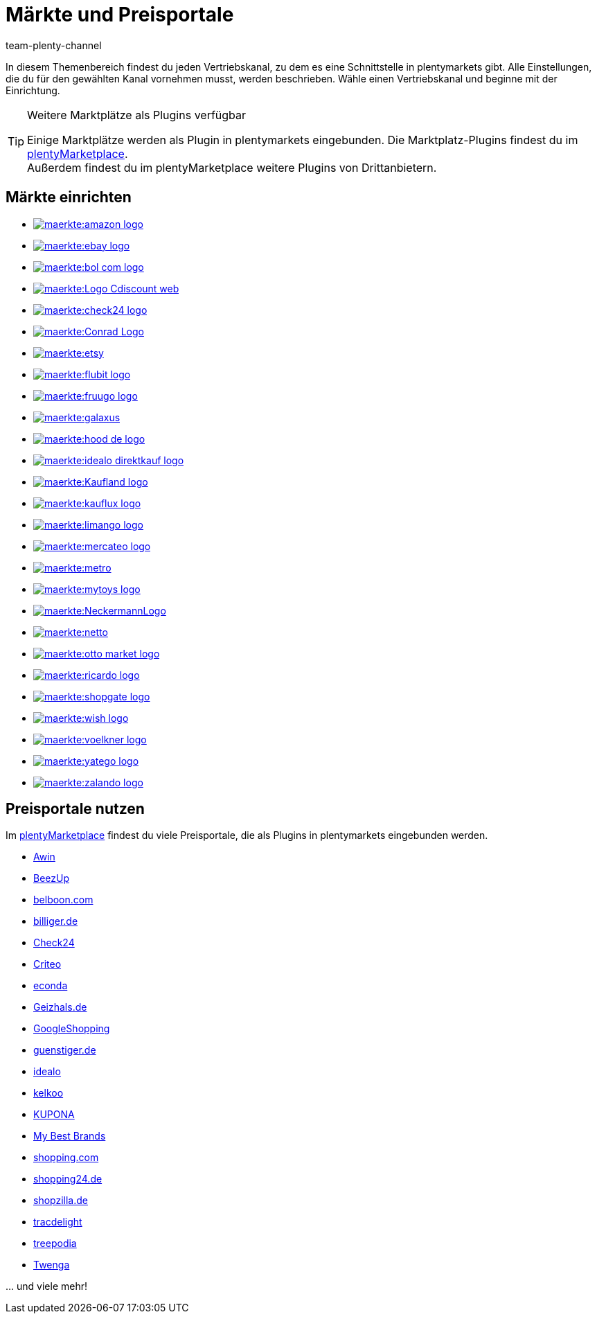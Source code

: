 = Märkte und Preisportale
:keywords: Marktplatz, Marktplatz, Marktplätze, Marktplätze, Multi-Channel, Multichannel, Preisportal, Preissuchmaschine, Märkte, Märkte, Markt, Markt, Preisportale, Preisportale, Preisportal, Preisportal
:description: Erfahre, wie du Schnittstellen zu allen verfügbaren Vertriebskanälen, wie Marktplätzen und Preisportalen, in deinem plentymarkets System einrichtest.
:author: team-plenty-channel

In diesem Themenbereich findest du jeden Vertriebskanal, zu dem es eine Schnittstelle in plentymarkets gibt. Alle Einstellungen, die du für den gewählten Kanal vornehmen musst, werden beschrieben. Wähle einen Vertriebskanal und beginne mit der Einrichtung.

[TIP]
.Weitere Marktplätze als Plugins verfügbar
====
Einige Marktplätze werden als Plugin in plentymarkets eingebunden. Die Marktplatz-Plugins findest du im link:https://marketplace.plentymarkets.com/plugins/sales/marktplaetze[plentyMarketplace^]. +
Außerdem findest du im plentyMarketplace weitere Plugins von Drittanbietern.
====

==  Märkte einrichten

[.logoList]
//  Markt: amazon
* xref:maerkte:amazon-einrichten.adoc#[image:maerkte:amazon-logo.png[]]
//  Markt: ebay
* xref:maerkte:ebay-einrichten.adoc#[image:maerkte:ebay-logo.png[]]
//  Markt: bol.com
* xref:maerkte:bol-com.adoc#[image:maerkte:bol-com-logo.png[]]
//  Markt: CDiscount
* xref:maerkte:cdiscount.adoc#[image:maerkte:Logo-Cdiscount-web.png[]]

[.logoList]
//  Markt: Check24
* xref:maerkte:check24.adoc#[image:maerkte:check24-logo.png[]]
//  Markt: Conrad
* xref:maerkte:conrad.adoc#[image:maerkte:Conrad_Logo.png[]]
//  Markt: Etsy
* xref:maerkte:etsy.adoc#[image:maerkte:etsy.png[]]
//  Markt: flubit
* xref:maerkte:flubit.adoc#[image:maerkte:flubit-logo.png[]]

[.logoList]
//  Markt: fruugo
* xref:maerkte:fruugo.adoc#[image:maerkte:fruugo-logo.png[]]
//  Markt: Galaxus
* xref:maerkte:galaxus.adoc#[image:maerkte:galaxus.png[]]
//  Markt: hood
* xref:maerkte:hood.adoc#[image:maerkte:hood-de-logo.png[]]
//  Markt: idealo Direktkauf
* xref:maerkte:idealo-einrichten.adoc#[image:maerkte:idealo_direktkauf_logo.png[]]

[.logoList]
//  Markt: Kaufland.de
* xref:maerkte:kaufland-de-einrichten.adoc#[image:maerkte:Kaufland_logo.png[]]
//  Markt: kauflux
* xref:maerkte:kauflux.adoc#[image:maerkte:kauflux-logo.png[]]
// Markt: limango
* xref:maerkte:limango-einrichten.adoc#[image:maerkte:limango-logo.png[]]
//  Markt: mercateo
* xref:maerkte:mercateo.adoc#[image:maerkte:mercateo-logo.png[]]

[.logoList]
//  Markt: metro
* xref:maerkte:metro.adoc#[image:maerkte:metro.png[]]
//  Markt: myToys
* xref:maerkte:mytoys-einrichten.adoc#[image:maerkte:mytoys-logo.png[]]
//  Markt: neckermann
* xref:maerkte:neckermann-at-einrichten.adoc#[image:maerkte:NeckermannLogo.jpg[]]
//  Markt: Netto
* xref:maerkte:plus-gartenxxl.adoc#[image:maerkte:netto.png[]]

[.logoList]
//  Markt: otto
* xref:maerkte:otto-market.adoc#[image:maerkte:otto-market-logo.png[]]
//  Markt: ricardo
* xref:maerkte:ricardo-ch.adoc#[image:maerkte:ricardo-logo.png[]]
//  Markt: Shopgate
* xref:maerkte:shopgate.adoc#[image:maerkte:shopgate-logo.png[]]
//  Markt: wish.com
* link:https://marketplace.plentymarkets.com/plugins/integration/Wish_5866[image:maerkte:wish-logo.png[]]

[.logoList]
//  Markt: Voelkner
* xref:maerkte:voelkner.adoc#[image:maerkte:voelkner-logo.jpg[]]
//  Markt: yatego
* xref:maerkte:yatego.adoc#[image:maerkte:yatego-logo.png[]]
//  Markt: zalando
* xref:maerkte:zalando.adoc#[image:maerkte:zalando-logo.png[]]

== Preisportale nutzen

Im link:https://marketplace.plentymarkets.com/plugins/sales/preisportale[plentyMarketplace^] findest du viele Preisportale, die als Plugins in plentymarkets eingebunden werden.

* xref:maerkte:awin.adoc#[Awin]
* xref:maerkte:beezup.adoc#[BeezUp]
* xref:maerkte:belboon.adoc#[belboon.com]
* xref:maerkte:billiger-de.adoc#[billiger.de]
* xref:maerkte:check24.adoc#[Check24]
* xref:maerkte:criteo.adoc#[Criteo]
* xref:maerkte:econda.adoc#[econda]
* xref:maerkte:geizhals-de.adoc#[Geizhals.de]
* xref:maerkte:google-shopping.adoc#[GoogleShopping]
* xref:maerkte:guenstiger-de.adoc#[guenstiger.de]
* xref:maerkte:idealo-einrichten.adoc#[idealo]
* xref:maerkte:kelkoo.adoc#[kelkoo]
* xref:maerkte:kupona.adoc#[KUPONA]
* xref:maerkte:mybestbrands.adoc#[My Best Brands]
* xref:maerkte:shopping-com.adoc#[shopping.com]
* xref:maerkte:shopping24.adoc#[shopping24.de]
* xref:maerkte:shopzilla.adoc#[shopzilla.de]
* xref:maerkte:tracdelight.adoc#[tracdelight]
* xref:maerkte:treepodia.adoc#[treepodia]
* xref:maerkte:twenga.adoc#[Twenga]

… und viele mehr!


//  Markt: limango
// * xref:maerkte:limango.adoc#[image:maerkte:limango_logo.png[]]
